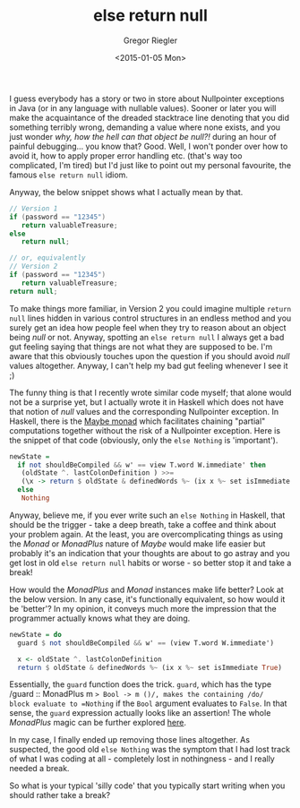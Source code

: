 # -*- haskell-process-args-ghci: nil; haskell-program-name: "ghci"; -*-
#+SIDEBAR:
#+PUBLISH: true
#+TAGS: haskell maybe monadplus
#+CATEGORIES: programming
#+TITLE: else return null
#+AUTHOR: Gregor Riegler
#+EMAIL: gregor.riegler@gmail.com
#+DATE: <2015-01-05 Mon>

I guess everybody has a story or two in store about Nullpointer
exceptions in Java (or in any language with nullable values). Sooner or later you will make the acquaintance of the dreaded stacktrace line
denoting that you did something terribly wrong, demanding a value
where none exists, and you just wonder /why, how the hell can that
object be null?!/ during an hour of painful debugging... you know
that? Good. Well, I won't ponder over how to avoid it, how to apply
proper error handling etc. (that's way too complicated, I'm tired) but I'd just like to point out my personal
favourite, the
famous =else return null= idiom.
#+HTML: <!-- more -->
Anyway, the below snippet shows what I actually mean by that.

#+BEGIN_SRC java :results silent
// Version 1
if (password == "12345")
   return valuableTreasure;
else 
   return null;

// or, equivalently
// Version 2
if (password == "12345")
   return valuableTreasure;
return null;
#+END_SRC

To make things more familiar, in Version 2 you could imagine multiple =return null= lines hidden in
various control structures in an endless method and you surely get an idea
how people feel when they try to reason about an object being /null/
or not.
Anyway, spotting an =else return null= I always get a bad gut feeling
saying that things are not what they are supposed to be. I'm aware
that this obviously touches upon the question if you should avoid
/null/ values altogether. Anyway, I can't help my bad gut feeling
whenever I see it ;)

The funny thing is that I recently wrote similar code myself; that
alone would not be a surprise yet, but I actually wrote it in
Haskell which does not have that notion of /null/ values and the
corresponding Nullpointer exception. In Haskell, there is the [[https://www.haskell.org/haskellwiki/Maybe][Maybe monad]] which facilitates chaining "partial" computations together without
the risk of a Nullpointer exception. Here is the snippet of that code
(obviously, only the =else Nothing= is 'important'). 

#+BEGIN_SRC haskell :results silent :exports code
newState =
  if not shouldBeCompiled && w' == view T.word W.immediate' then
   (oldState ^. lastColonDefinition ) >>=
   (\x -> return $ oldState & definedWords %~ (ix x %~ set isImmediate True))
  else 
   Nothing
#+END_SRC

Anyway, believe me, if you ever write such an =else Nothing= in Haskell, that should
be the trigger - take a deep breath, take a coffee and think about your
problem again. At the least, you are overcomplicating things as using
the /Monad/ or /MonadPlus/ nature of /Maybe/ would make life easier
but probably it's an indication that your thoughts are about to go
astray and you get lost in old =else return null= habits or worse - so better
stop it and take a break!

How would the /MonadPlus/ and /Monad/ instances make life better? Look
at the below version. In any case, it's functionally equivalent, so
how would it be 'better'? In my opinion, it conveys much
more the impression that the programmer actually knows what they are doing.

#+BEGIN_SRC haskell :results silent :exports code
newState = do 
  guard $ not shouldBeCompiled && w' == (view T.word W.immediate')
    
  x <- oldState ^. lastColonDefinition
  return $ oldState & definedWords %~ (ix x %~ set isImmediate True)
#+END_SRC

Essentially, the =guard= function does the trick. =guard=, which has the type
/guard :: MonadPlus m => Bool -> m ()/, makes the containing /do/
block evaluate to =Nothing= if the =Bool= argument evaluates to
=False=. In that sense, the =guard= expression actually looks like an
assertion! The whole /MonadPlus/ magic can be further explored [[http://en.wikibooks.org/wiki/Haskell/MonadPlus][here]].

In my case, I finally ended up removing those lines altogether. As suspected, the
good old =else Nothing= was the symptom that I had lost track of
what I was coding at all - completely lost in nothingness - and I really needed a
break.

So what is your typical 'silly code' that you typically start writing when
you should rather take a break?
